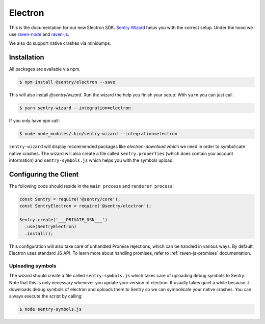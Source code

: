 Electron
========

This is the documentation for our new Electron SDK.
`Sentry Wizard <https://github.com/getsentry/sentry-wizard>`_ helps you with the correct
setup. Under the hood we use `raven-node <https://github.com/getsentry/raven-node>`_
and `raven-js <https://github.com/getsentry/raven-js>`_.

We also do support native crashes via minidumps.

Installation
------------

All packages are available via npm.

.. code-block:: sh

    $ npm install @sentry/electron --save

This will also install `@sentry/wizard`. Run the wizard the help you finish your setup:
With ``yarn`` you can just call:

.. code-block:: sh

    $ yarn sentry-wizard --integration=electron

If you only have ``npm`` call:

.. code-block:: sh

    $ node node_modules/.bin/sentry-wizard --integration=electron

``sentry-wizard`` will display recommended packages like `electron-download` which we need
in order to symbolicate native crashes.
The wizard will also create a file called ``sentry.properties`` (which does contain
you account information) and ``sentry-symbols.js`` which helps you with the symbols
upload.


Configuring the Client
----------------------

The following code should reside in the ``main process`` and ``renderer process``:

.. code-block:: javascript

    const Sentry = require('@sentry/core');
    const SentryElectron = require('@sentry/electron');

    Sentry.create('___PRIVATE_DSN___')
      .use(SentryElectron)
      .install();

This configuration will also take care of unhandled Promise rejections, which can be
handled in various ways. By default, Electron uses standard JS API.
To learn more about handling promises, refer to :ref:`raven-js-promises` documentation.

Uploading symbols
~~~~~~~~~~~~~~~~~

The wizard should create a file called ``sentry-symbols.js`` which takes care of uploading
debug symbols to Sentry. Note that this is only necessary whenever you update your
version of electron. It usually takes quiet a while because it downloads debug symbols
of electron and uploads them to Sentry so we can symbolicate your native crashes.
You can always execute the script by calling:

.. code-block:: sh

    $ node sentry-symbols.js
